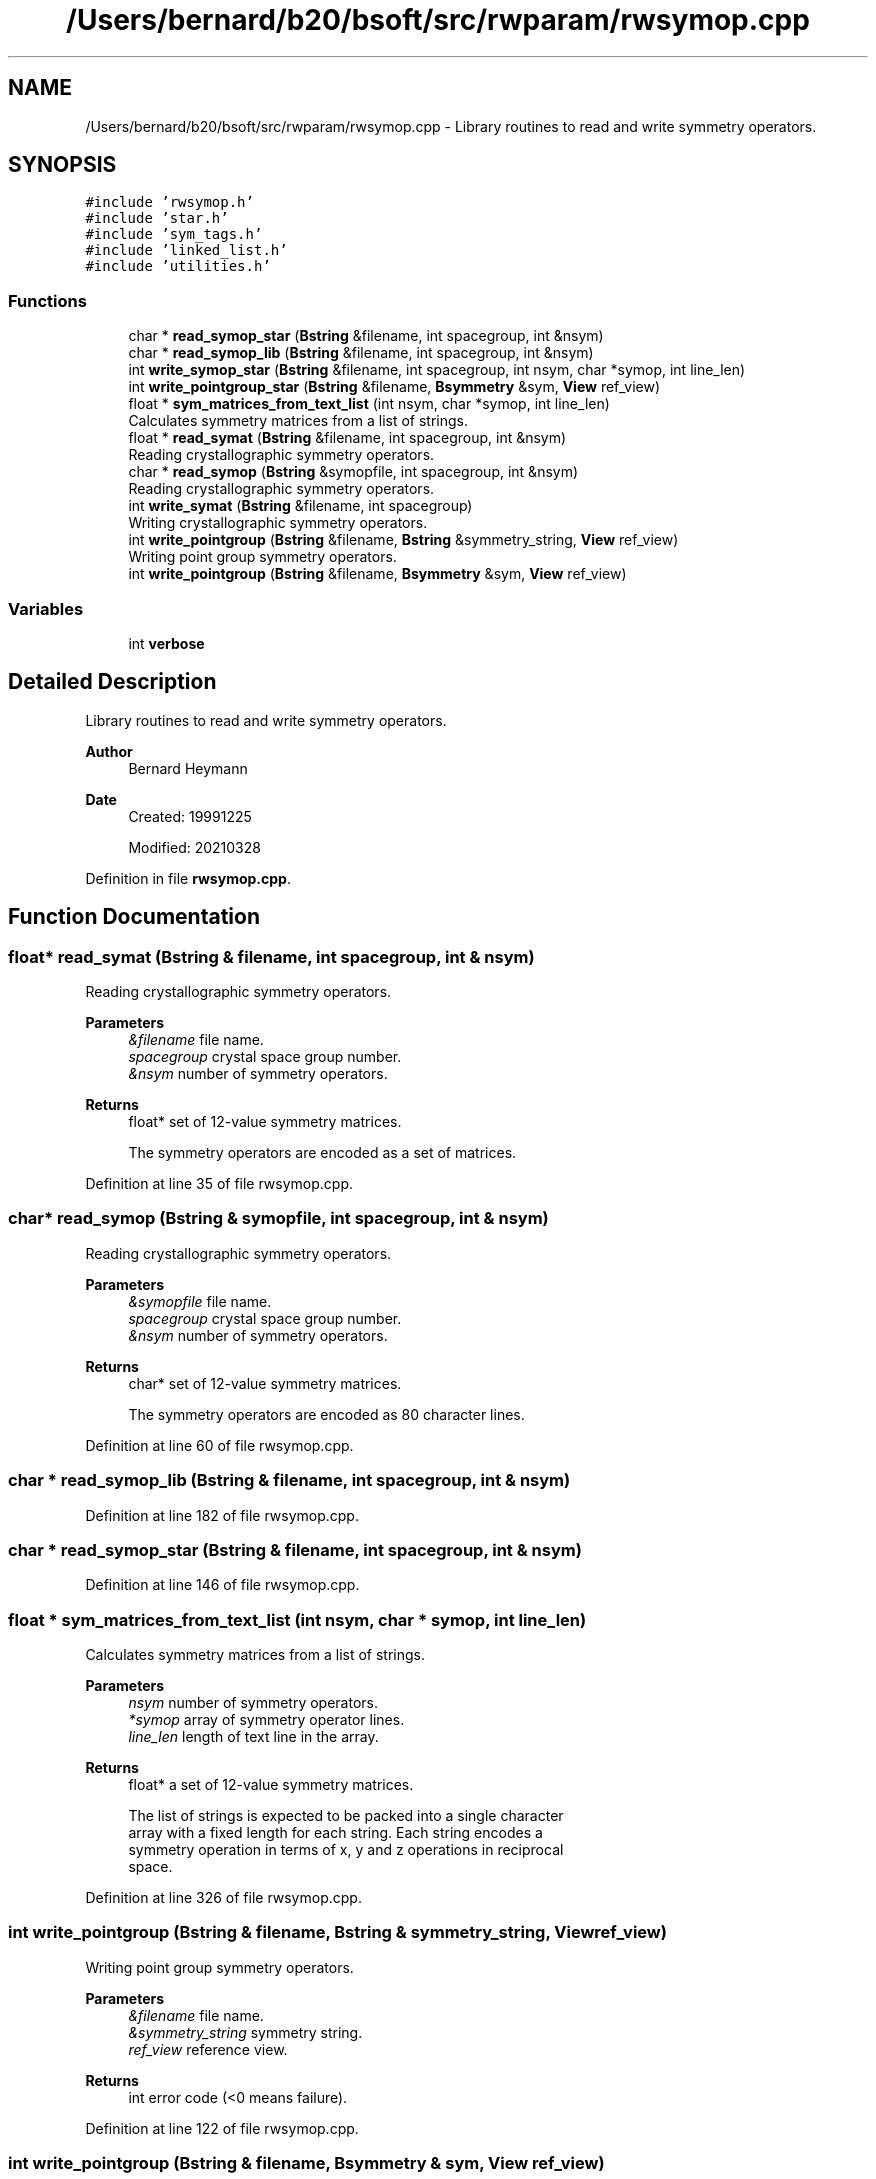 .TH "/Users/bernard/b20/bsoft/src/rwparam/rwsymop.cpp" 3 "Wed Sep 1 2021" "Version 2.1.0" "Bsoft" \" -*- nroff -*-
.ad l
.nh
.SH NAME
/Users/bernard/b20/bsoft/src/rwparam/rwsymop.cpp \- Library routines to read and write symmetry operators\&.  

.SH SYNOPSIS
.br
.PP
\fC#include 'rwsymop\&.h'\fP
.br
\fC#include 'star\&.h'\fP
.br
\fC#include 'sym_tags\&.h'\fP
.br
\fC#include 'linked_list\&.h'\fP
.br
\fC#include 'utilities\&.h'\fP
.br

.SS "Functions"

.in +1c
.ti -1c
.RI "char * \fBread_symop_star\fP (\fBBstring\fP &filename, int spacegroup, int &nsym)"
.br
.ti -1c
.RI "char * \fBread_symop_lib\fP (\fBBstring\fP &filename, int spacegroup, int &nsym)"
.br
.ti -1c
.RI "int \fBwrite_symop_star\fP (\fBBstring\fP &filename, int spacegroup, int nsym, char *symop, int line_len)"
.br
.ti -1c
.RI "int \fBwrite_pointgroup_star\fP (\fBBstring\fP &filename, \fBBsymmetry\fP &sym, \fBView\fP ref_view)"
.br
.ti -1c
.RI "float * \fBsym_matrices_from_text_list\fP (int nsym, char *symop, int line_len)"
.br
.RI "Calculates symmetry matrices from a list of strings\&. "
.ti -1c
.RI "float * \fBread_symat\fP (\fBBstring\fP &filename, int spacegroup, int &nsym)"
.br
.RI "Reading crystallographic symmetry operators\&. "
.ti -1c
.RI "char * \fBread_symop\fP (\fBBstring\fP &symopfile, int spacegroup, int &nsym)"
.br
.RI "Reading crystallographic symmetry operators\&. "
.ti -1c
.RI "int \fBwrite_symat\fP (\fBBstring\fP &filename, int spacegroup)"
.br
.RI "Writing crystallographic symmetry operators\&. "
.ti -1c
.RI "int \fBwrite_pointgroup\fP (\fBBstring\fP &filename, \fBBstring\fP &symmetry_string, \fBView\fP ref_view)"
.br
.RI "Writing point group symmetry operators\&. "
.ti -1c
.RI "int \fBwrite_pointgroup\fP (\fBBstring\fP &filename, \fBBsymmetry\fP &sym, \fBView\fP ref_view)"
.br
.in -1c
.SS "Variables"

.in +1c
.ti -1c
.RI "int \fBverbose\fP"
.br
.in -1c
.SH "Detailed Description"
.PP 
Library routines to read and write symmetry operators\&. 


.PP
\fBAuthor\fP
.RS 4
Bernard Heymann 
.RE
.PP
\fBDate\fP
.RS 4
Created: 19991225 
.PP
Modified: 20210328 
.RE
.PP

.PP
Definition in file \fBrwsymop\&.cpp\fP\&.
.SH "Function Documentation"
.PP 
.SS "float* read_symat (\fBBstring\fP & filename, int spacegroup, int & nsym)"

.PP
Reading crystallographic symmetry operators\&. 
.PP
\fBParameters\fP
.RS 4
\fI&filename\fP file name\&. 
.br
\fIspacegroup\fP crystal space group number\&. 
.br
\fI&nsym\fP number of symmetry operators\&. 
.RE
.PP
\fBReturns\fP
.RS 4
float* set of 12-value symmetry matrices\&. 
.PP
.nf
The symmetry operators are encoded as a set of matrices.

.fi
.PP
 
.RE
.PP

.PP
Definition at line 35 of file rwsymop\&.cpp\&.
.SS "char* read_symop (\fBBstring\fP & symopfile, int spacegroup, int & nsym)"

.PP
Reading crystallographic symmetry operators\&. 
.PP
\fBParameters\fP
.RS 4
\fI&symopfile\fP file name\&. 
.br
\fIspacegroup\fP crystal space group number\&. 
.br
\fI&nsym\fP number of symmetry operators\&. 
.RE
.PP
\fBReturns\fP
.RS 4
char* set of 12-value symmetry matrices\&. 
.PP
.nf
The symmetry operators are encoded as 80 character lines.

.fi
.PP
 
.RE
.PP

.PP
Definition at line 60 of file rwsymop\&.cpp\&.
.SS "char * read_symop_lib (\fBBstring\fP & filename, int spacegroup, int & nsym)"

.PP
Definition at line 182 of file rwsymop\&.cpp\&.
.SS "char * read_symop_star (\fBBstring\fP & filename, int spacegroup, int & nsym)"

.PP
Definition at line 146 of file rwsymop\&.cpp\&.
.SS "float * sym_matrices_from_text_list (int nsym, char * symop, int line_len)"

.PP
Calculates symmetry matrices from a list of strings\&. 
.PP
\fBParameters\fP
.RS 4
\fInsym\fP number of symmetry operators\&. 
.br
\fI*symop\fP array of symmetry operator lines\&. 
.br
\fIline_len\fP length of text line in the array\&. 
.RE
.PP
\fBReturns\fP
.RS 4
float* a set of 12-value symmetry matrices\&. 
.PP
.nf
The list of strings is expected to be packed into a single character
array with a fixed length for each string. Each string encodes a
symmetry operation in terms of x, y and z operations in reciprocal
space.

.fi
.PP
 
.RE
.PP

.PP
Definition at line 326 of file rwsymop\&.cpp\&.
.SS "int write_pointgroup (\fBBstring\fP & filename, \fBBstring\fP & symmetry_string, \fBView\fP ref_view)"

.PP
Writing point group symmetry operators\&. 
.PP
\fBParameters\fP
.RS 4
\fI&filename\fP file name\&. 
.br
\fI&symmetry_string\fP symmetry string\&. 
.br
\fIref_view\fP reference view\&. 
.RE
.PP
\fBReturns\fP
.RS 4
int error code (<0 means failure)\&. 
.RE
.PP

.PP
Definition at line 122 of file rwsymop\&.cpp\&.
.SS "int write_pointgroup (\fBBstring\fP & filename, \fBBsymmetry\fP & sym, \fBView\fP ref_view)"

.PP
Definition at line 131 of file rwsymop\&.cpp\&.
.SS "int write_pointgroup_star (\fBBstring\fP & filename, \fBBsymmetry\fP & sym, \fBView\fP ref_view)"

.PP
Definition at line 280 of file rwsymop\&.cpp\&.
.SS "int write_symat (\fBBstring\fP & filename, int spacegroup)"

.PP
Writing crystallographic symmetry operators\&. 
.PP
\fBParameters\fP
.RS 4
\fI&filename\fP file name\&. 
.br
\fIspacegroup\fP crystal space group number\&. 
.RE
.PP
\fBReturns\fP
.RS 4
int error code (<0 means failure)\&. 
.RE
.PP

.PP
Definition at line 99 of file rwsymop\&.cpp\&.
.SS "int write_symop_star (\fBBstring\fP & filename, int spacegroup, int nsym, char * symop, int line_len)"

.PP
Definition at line 254 of file rwsymop\&.cpp\&.
.SH "Variable Documentation"
.PP 
.SS "int verbose\fC [extern]\fP"

.SH "Author"
.PP 
Generated automatically by Doxygen for Bsoft from the source code\&.
